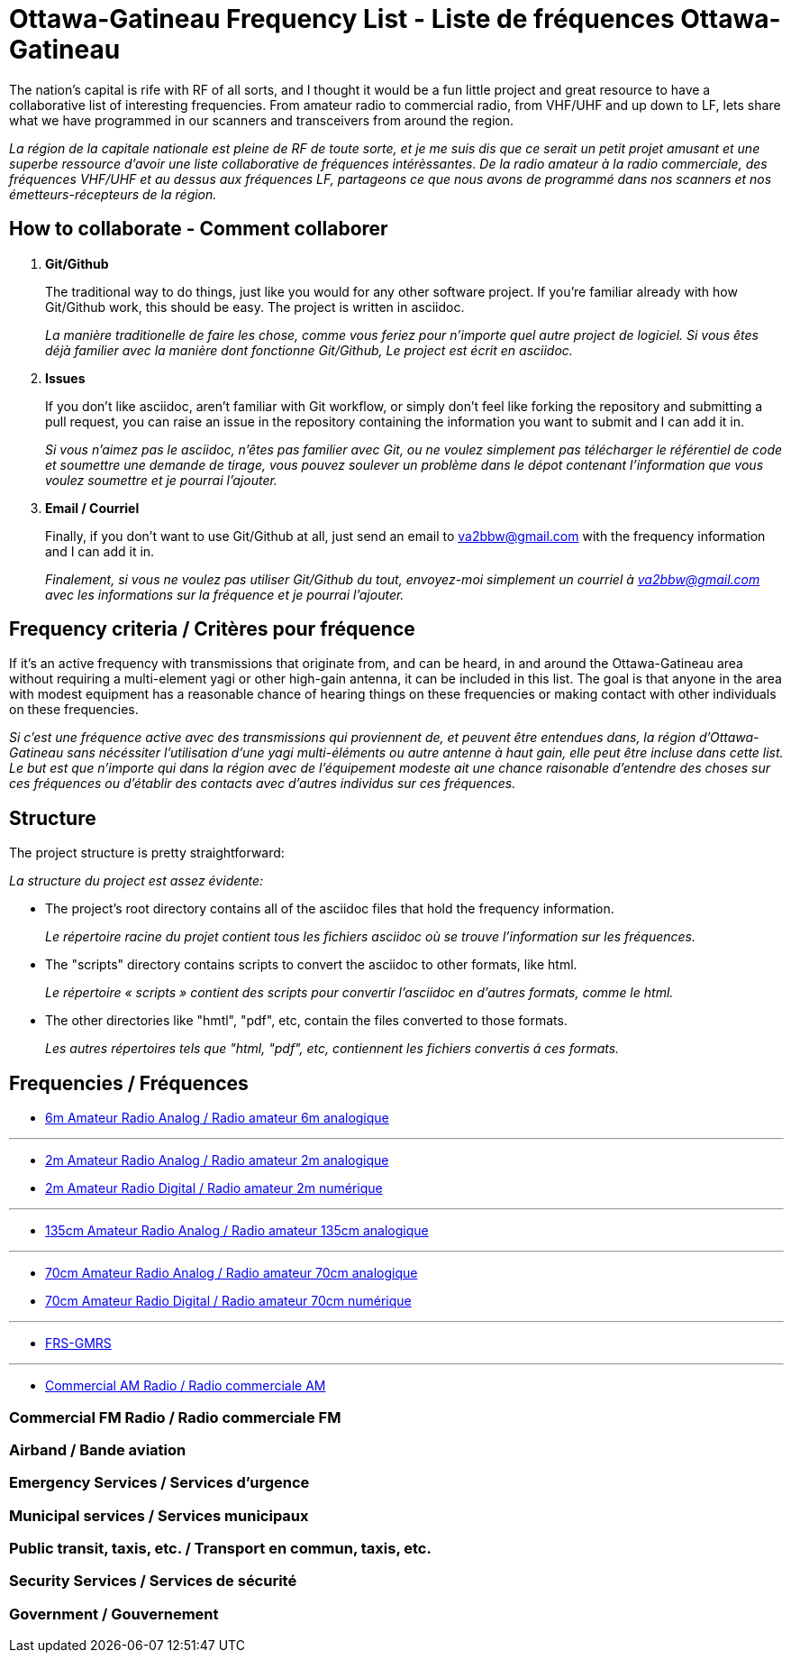 = Ottawa-Gatineau Frequency List - Liste de fréquences Ottawa-Gatineau
:showtitle:

The nation's capital is rife with RF of all sorts, and I thought it would be a fun little project and great resource to have a collaborative list of interesting frequencies. From amateur radio to commercial radio, from VHF/UHF and up down to LF, lets share what we have programmed in our scanners and transceivers from around the region.

_La région de la capitale nationale est pleine de RF de toute sorte, et je me suis dis que ce serait un petit projet amusant et une superbe ressource d'avoir une liste collaborative de fréquences intérèssantes. De la radio amateur à la radio commerciale, des fréquences VHF/UHF et au dessus aux fréquences LF, partageons ce que nous avons de programmé dans nos scanners et nos émetteurs-récepteurs de la région._

== How to collaborate - Comment collaborer

. *Git/Github*
+
The traditional way to do things, just like you would for any other software project. If you're familiar already with how Git/Github work, this should be easy. The project is written in asciidoc.
+
_La manière traditionelle de faire les chose, comme vous feriez pour n'importe quel autre project de logiciel. Si vous êtes déjà familier avec la manière dont fonctionne Git/Github, Le project est écrit en asciidoc._

. *Issues*
+
If you don't like asciidoc, aren't familiar with Git workflow, or simply don't feel like forking the repository and submitting a pull request, you can raise an issue in the repository containing the information you want to submit and I can add it in.
+
_Si vous n'aimez pas le asciidoc, n'êtes pas familier avec Git, ou ne voulez simplement pas télécharger le référentiel de code et soumettre une demande de tirage, vous pouvez soulever un problème dans le dépot contenant l'information que vous voulez soumettre et je pourrai l'ajouter._

. *Email / Courriel*
+
Finally, if you don't want to use Git/Github at all, just send an email to va2bbw@gmail.com with the frequency information and I can add it in.
+
_Finalement, si vous ne voulez pas utiliser Git/Github du tout, envoyez-moi simplement un courriel à va2bbw@gmail.com avec les informations sur la fréquence et je pourrai l'ajouter._

== Frequency criteria / Critères pour fréquence

If it's an active frequency with transmissions that originate from, and can be heard, in and around the Ottawa-Gatineau area without requiring a multi-element yagi or other high-gain antenna, it can be included in this list. The goal is that anyone in the area with modest equipment has a reasonable chance of hearing things on these frequencies or making contact with other individuals on these frequencies.

_Si c'est une fréquence active avec des transmissions qui proviennent de, et peuvent être entendues dans, la région d'Ottawa-Gatineau sans nécéssiter l'utilisation d'une yagi multi-éléments ou autre antenne à haut gain, elle peut être incluse dans cette list. Le but est que n'importe qui dans la région avec de l'équipement modeste ait une chance raisonable d'entendre des choses sur ces fréquences ou d'établir des contacts avec d'autres individus sur ces fréquences._
    	  
== Structure

The project structure is pretty straightforward:

_La structure du project est assez évidente:_

- The project's root directory contains all of the asciidoc files that hold the frequency information.
+
_Le répertoire racine du projet contient tous les fichiers asciidoc où se trouve l'information sur les fréquences._

- The "scripts" directory contains scripts to convert the asciidoc to other formats, like html.
+
_Le répertoire « scripts » contient des scripts pour convertir l'asciidoc en d'autres formats, comme le html._

- The other directories like "hmtl", "pdf", etc, contain the files converted to those formats.
+
_Les autres répertoires tels que "html, "pdf", etc, contiennent les fichiers convertis á ces formats._

== Frequencies / Fréquences

- xref:6m-Amateur-Analog.adoc[6m Amateur Radio Analog / Radio amateur 6m analogique]

'''

- xref:2m-Amateur-Analog.adoc[2m Amateur Radio Analog / Radio amateur 2m analogique]
- xref:2m-Amateur-Digital.adoc[2m Amateur Radio Digital / Radio amateur 2m numérique]

'''

- xref:135cm-Amateur-Analog.adoc[135cm Amateur Radio Analog / Radio amateur 135cm analogique]

'''

- xref:70cm-Amateur-Analog.adoc[70cm Amateur Radio Analog / Radio amateur 70cm analogique]
- xref:70cm-Amateur-Digital.adoc[70cm Amateur Radio Digital / Radio amateur 70cm numérique]

'''

- xref:frs-gmrs.adoc[FRS-GMRS]

'''

- xref:commercial-am.adoc[Commercial AM Radio / Radio commerciale AM]
  
=== Commercial FM Radio / Radio commerciale FM
=== Airband / Bande aviation   
=== Emergency Services / Services d'urgence

=== Municipal services / Services municipaux

=== Public transit, taxis, etc. / Transport en commun, taxis, etc.

=== Security Services / Services de sécurité
=== Government / Gouvernement
